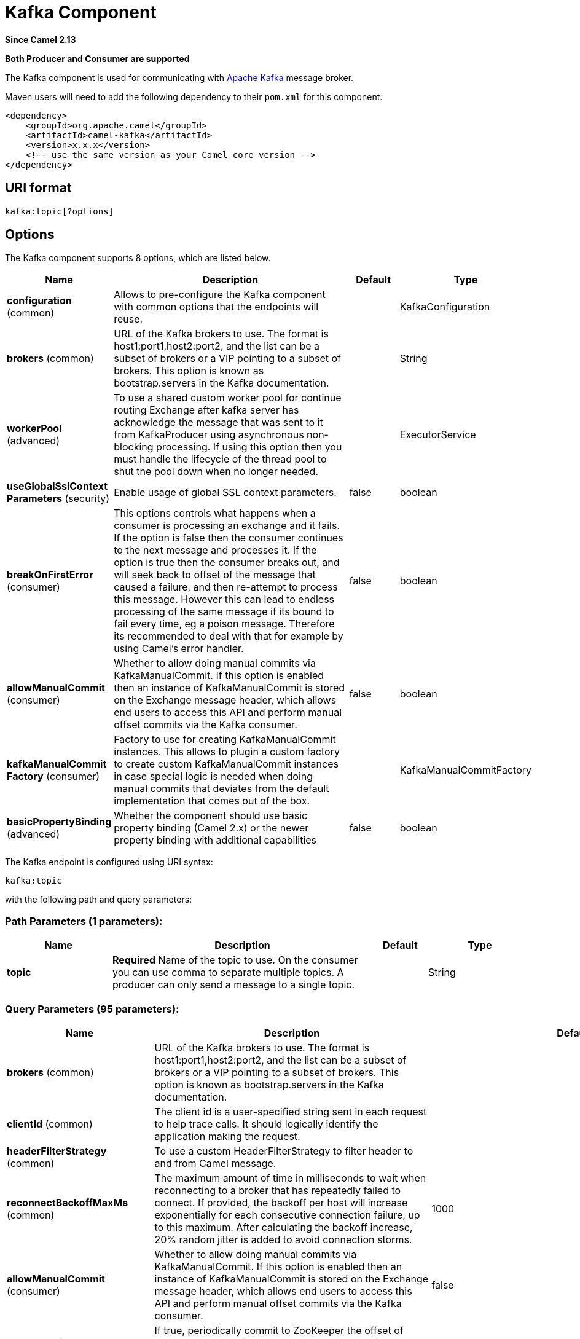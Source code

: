 [[kafka-component]]
= Kafka Component
:page-source: components/camel-kafka/src/main/docs/kafka-component.adoc

*Since Camel 2.13*

// HEADER START
*Both Producer and Consumer are supported*
// HEADER END

The Kafka component is used for communicating with
http://kafka.apache.org/[Apache Kafka] message broker.

Maven users will need to add the following dependency to their `pom.xml`
for this component.

[source,xml]
------------------------------------------------------------
<dependency>
    <groupId>org.apache.camel</groupId>
    <artifactId>camel-kafka</artifactId>
    <version>x.x.x</version>
    <!-- use the same version as your Camel core version -->
</dependency>
------------------------------------------------------------


== URI format

[source,java]
---------------------------
kafka:topic[?options]

---------------------------


== Options


// component options: START
The Kafka component supports 8 options, which are listed below.



[width="100%",cols="2,5,^1,2",options="header"]
|===
| Name | Description | Default | Type
| *configuration* (common) | Allows to pre-configure the Kafka component with common options that the endpoints will reuse. |  | KafkaConfiguration
| *brokers* (common) | URL of the Kafka brokers to use. The format is host1:port1,host2:port2, and the list can be a subset of brokers or a VIP pointing to a subset of brokers. This option is known as bootstrap.servers in the Kafka documentation. |  | String
| *workerPool* (advanced) | To use a shared custom worker pool for continue routing Exchange after kafka server has acknowledge the message that was sent to it from KafkaProducer using asynchronous non-blocking processing. If using this option then you must handle the lifecycle of the thread pool to shut the pool down when no longer needed. |  | ExecutorService
| *useGlobalSslContext Parameters* (security) | Enable usage of global SSL context parameters. | false | boolean
| *breakOnFirstError* (consumer) | This options controls what happens when a consumer is processing an exchange and it fails. If the option is false then the consumer continues to the next message and processes it. If the option is true then the consumer breaks out, and will seek back to offset of the message that caused a failure, and then re-attempt to process this message. However this can lead to endless processing of the same message if its bound to fail every time, eg a poison message. Therefore its recommended to deal with that for example by using Camel's error handler. | false | boolean
| *allowManualCommit* (consumer) | Whether to allow doing manual commits via KafkaManualCommit. If this option is enabled then an instance of KafkaManualCommit is stored on the Exchange message header, which allows end users to access this API and perform manual offset commits via the Kafka consumer. | false | boolean
| *kafkaManualCommit Factory* (consumer) | Factory to use for creating KafkaManualCommit instances. This allows to plugin a custom factory to create custom KafkaManualCommit instances in case special logic is needed when doing manual commits that deviates from the default implementation that comes out of the box. |  | KafkaManualCommitFactory
| *basicPropertyBinding* (advanced) | Whether the component should use basic property binding (Camel 2.x) or the newer property binding with additional capabilities | false | boolean
|===
// component options: END



// endpoint options: START
The Kafka endpoint is configured using URI syntax:

----
kafka:topic
----

with the following path and query parameters:

=== Path Parameters (1 parameters):


[width="100%",cols="2,5,^1,2",options="header"]
|===
| Name | Description | Default | Type
| *topic* | *Required* Name of the topic to use. On the consumer you can use comma to separate multiple topics. A producer can only send a message to a single topic. |  | String
|===


=== Query Parameters (95 parameters):


[width="100%",cols="2,5,^1,2",options="header"]
|===
| Name | Description | Default | Type
| *brokers* (common) | URL of the Kafka brokers to use. The format is host1:port1,host2:port2, and the list can be a subset of brokers or a VIP pointing to a subset of brokers. This option is known as bootstrap.servers in the Kafka documentation. |  | String
| *clientId* (common) | The client id is a user-specified string sent in each request to help trace calls. It should logically identify the application making the request. |  | String
| *headerFilterStrategy* (common) | To use a custom HeaderFilterStrategy to filter header to and from Camel message. |  | HeaderFilterStrategy
| *reconnectBackoffMaxMs* (common) | The maximum amount of time in milliseconds to wait when reconnecting to a broker that has repeatedly failed to connect. If provided, the backoff per host will increase exponentially for each consecutive connection failure, up to this maximum. After calculating the backoff increase, 20% random jitter is added to avoid connection storms. | 1000 | Integer
| *allowManualCommit* (consumer) | Whether to allow doing manual commits via KafkaManualCommit. If this option is enabled then an instance of KafkaManualCommit is stored on the Exchange message header, which allows end users to access this API and perform manual offset commits via the Kafka consumer. | false | boolean
| *autoCommitEnable* (consumer) | If true, periodically commit to ZooKeeper the offset of messages already fetched by the consumer. This committed offset will be used when the process fails as the position from which the new consumer will begin. | true | Boolean
| *autoCommitIntervalMs* (consumer) | The frequency in ms that the consumer offsets are committed to zookeeper. | 5000 | Integer
| *autoCommitOnStop* (consumer) | Whether to perform an explicit auto commit when the consumer stops to ensure the broker has a commit from the last consumed message. This requires the option autoCommitEnable is turned on. The possible values are: sync, async, or none. And sync is the default value. | sync | String
| *autoOffsetReset* (consumer) | What to do when there is no initial offset in ZooKeeper or if an offset is out of range: earliest : automatically reset the offset to the earliest offset latest : automatically reset the offset to the latest offset fail: throw exception to the consumer | latest | String
| *breakOnFirstError* (consumer) | This options controls what happens when a consumer is processing an exchange and it fails. If the option is false then the consumer continues to the next message and processes it. If the option is true then the consumer breaks out, and will seek back to offset of the message that caused a failure, and then re-attempt to process this message. However this can lead to endless processing of the same message if its bound to fail every time, eg a poison message. Therefore its recommended to deal with that for example by using Camel's error handler. | false | boolean
| *bridgeErrorHandler* (consumer) | Allows for bridging the consumer to the Camel routing Error Handler, which mean any exceptions occurred while the consumer is trying to pickup incoming messages, or the likes, will now be processed as a message and handled by the routing Error Handler. By default the consumer will use the org.apache.camel.spi.ExceptionHandler to deal with exceptions, that will be logged at WARN or ERROR level and ignored. | false | boolean
| *checkCrcs* (consumer) | Automatically check the CRC32 of the records consumed. This ensures no on-the-wire or on-disk corruption to the messages occurred. This check adds some overhead, so it may be disabled in cases seeking extreme performance. | true | Boolean
| *consumerRequestTimeoutMs* (consumer) | The configuration controls the maximum amount of time the client will wait for the response of a request. If the response is not received before the timeout elapses the client will resend the request if necessary or fail the request if retries are exhausted. | 40000 | Integer
| *consumersCount* (consumer) | The number of consumers that connect to kafka server | 1 | int
| *consumerStreams* (consumer) | Number of concurrent consumers on the consumer | 10 | int
| *fetchMaxBytes* (consumer) | The maximum amount of data the server should return for a fetch request This is not an absolute maximum, if the first message in the first non-empty partition of the fetch is larger than this value, the message will still be returned to ensure that the consumer can make progress. The maximum message size accepted by the broker is defined via message.max.bytes (broker config) or max.message.bytes (topic config). Note that the consumer performs multiple fetches in parallel. | 52428800 | Integer
| *fetchMinBytes* (consumer) | The minimum amount of data the server should return for a fetch request. If insufficient data is available the request will wait for that much data to accumulate before answering the request. | 1 | Integer
| *fetchWaitMaxMs* (consumer) | The maximum amount of time the server will block before answering the fetch request if there isn't sufficient data to immediately satisfy fetch.min.bytes | 500 | Integer
| *groupId* (consumer) | A string that uniquely identifies the group of consumer processes to which this consumer belongs. By setting the same group id multiple processes indicate that they are all part of the same consumer group. This option is required for consumers. |  | String
| *heartbeatIntervalMs* (consumer) | The expected time between heartbeats to the consumer coordinator when using Kafka's group management facilities. Heartbeats are used to ensure that the consumer's session stays active and to facilitate rebalancing when new consumers join or leave the group. The value must be set lower than session.timeout.ms, but typically should be set no higher than 1/3 of that value. It can be adjusted even lower to control the expected time for normal rebalances. | 3000 | Integer
| *kafkaHeaderDeserializer* (consumer) | Sets custom KafkaHeaderDeserializer for deserialization kafka headers values to camel headers values. |  | KafkaHeaderDeserializer
| *keyDeserializer* (consumer) | Deserializer class for key that implements the Deserializer interface. | org.apache.kafka.common.serialization.StringDeserializer | String
| *maxPartitionFetchBytes* (consumer) | The maximum amount of data per-partition the server will return. The maximum total memory used for a request will be #partitions max.partition.fetch.bytes. This size must be at least as large as the maximum message size the server allows or else it is possible for the producer to send messages larger than the consumer can fetch. If that happens, the consumer can get stuck trying to fetch a large message on a certain partition. | 1048576 | Integer
| *maxPollIntervalMs* (consumer) | The maximum delay between invocations of poll() when using consumer group management. This places an upper bound on the amount of time that the consumer can be idle before fetching more records. If poll() is not called before expiration of this timeout, then the consumer is considered failed and the group will rebalance in order to reassign the partitions to another member. |  | Long
| *maxPollRecords* (consumer) | The maximum number of records returned in a single call to poll() | 500 | Integer
| *offsetRepository* (consumer) | The offset repository to use in order to locally store the offset of each partition of the topic. Defining one will disable the autocommit. |  | StateRepository
| *partitionAssignor* (consumer) | The class name of the partition assignment strategy that the client will use to distribute partition ownership amongst consumer instances when group management is used | org.apache.kafka.clients.consumer.RangeAssignor | String
| *pollTimeoutMs* (consumer) | The timeout used when polling the KafkaConsumer. | 5000 | Long
| *seekTo* (consumer) | Set if KafkaConsumer will read from beginning or end on startup: beginning : read from beginning end : read from end This is replacing the earlier property seekToBeginning |  | String
| *sessionTimeoutMs* (consumer) | The timeout used to detect failures when using Kafka's group management facilities. | 10000 | Integer
| *specificAvroReader* (consumer) | This enables the use of a specific Avro reader for use with the Confluent Platform schema registry and the io.confluent.kafka.serializers.KafkaAvroDeserializer. This option is only available in the Confluent Platform (not standard Apache Kafka) | false | boolean
| *topicIsPattern* (consumer) | Whether the topic is a pattern (regular expression). This can be used to subscribe to dynamic number of topics matching the pattern. | false | boolean
| *valueDeserializer* (consumer) | Deserializer class for value that implements the Deserializer interface. | org.apache.kafka.common.serialization.StringDeserializer | String
| *exceptionHandler* (consumer) | To let the consumer use a custom ExceptionHandler. Notice if the option bridgeErrorHandler is enabled then this option is not in use. By default the consumer will deal with exceptions, that will be logged at WARN or ERROR level and ignored. |  | ExceptionHandler
| *exchangePattern* (consumer) | Sets the exchange pattern when the consumer creates an exchange. |  | ExchangePattern
| *bufferMemorySize* (producer) | The total bytes of memory the producer can use to buffer records waiting to be sent to the server. If records are sent faster than they can be delivered to the server the producer will either block or throw an exception based on the preference specified by block.on.buffer.full.This setting should correspond roughly to the total memory the producer will use, but is not a hard bound since not all memory the producer uses is used for buffering. Some additional memory will be used for compression (if compression is enabled) as well as for maintaining in-flight requests. | 33554432 | Integer
| *compressionCodec* (producer) | This parameter allows you to specify the compression codec for all data generated by this producer. Valid values are none, gzip and snappy. | none | String
| *connectionMaxIdleMs* (producer) | Close idle connections after the number of milliseconds specified by this config. | 540000 | Integer
| *enableIdempotence* (producer) | If set to 'true' the producer will ensure that exactly one copy of each message is written in the stream. If 'false', producer retries may write duplicates of the retried message in the stream. If set to true this option will require max.in.flight.requests.per.connection to be set to 1 and retries cannot be zero and additionally acks must be set to 'all'. | false | boolean
| *kafkaHeaderSerializer* (producer) | Sets custom KafkaHeaderDeserializer for serialization camel headers values to kafka headers values. |  | KafkaHeaderSerializer
| *key* (producer) | The record key (or null if no key is specified). If this option has been configured then it take precedence over header KafkaConstants#KEY |  | String
| *keySerializerClass* (producer) | The serializer class for keys (defaults to the same as for messages if nothing is given). | org.apache.kafka.common.serialization.StringSerializer | String
| *lazyStartProducer* (producer) | Whether the producer should be started lazy (on the first message). By starting lazy you can use this to allow CamelContext and routes to startup in situations where a producer may otherwise fail during starting and cause the route to fail being started. By deferring this startup to be lazy then the startup failure can be handled during routing messages via Camel's routing error handlers. Beware that when the first message is processed then creating and starting the producer may take a little time and prolong the total processing time of the processing. | false | boolean
| *lingerMs* (producer) | The producer groups together any records that arrive in between request transmissions into a single batched request. Normally this occurs only under load when records arrive faster than they can be sent out. However in some circumstances the client may want to reduce the number of requests even under moderate load. This setting accomplishes this by adding a small amount of artificial delaythat is, rather than immediately sending out a record the producer will wait for up to the given delay to allow other records to be sent so that the sends can be batched together. This can be thought of as analogous to Nagle's algorithm in TCP. This setting gives the upper bound on the delay for batching: once we get batch.size worth of records for a partition it will be sent immediately regardless of this setting, however if we have fewer than this many bytes accumulated for this partition we will 'linger' for the specified time waiting for more records to show up. This setting defaults to 0 (i.e. no delay). Setting linger.ms=5, for example, would have the effect of reducing the number of requests sent but would add up to 5ms of latency to records sent in the absense of load. | 0 | Integer
| *maxBlockMs* (producer) | The configuration controls how long sending to kafka will block. These methods can be blocked for multiple reasons. For e.g: buffer full, metadata unavailable.This configuration imposes maximum limit on the total time spent in fetching metadata, serialization of key and value, partitioning and allocation of buffer memory when doing a send(). In case of partitionsFor(), this configuration imposes a maximum time threshold on waiting for metadata | 60000 | Integer
| *maxInFlightRequest* (producer) | The maximum number of unacknowledged requests the client will send on a single connection before blocking. Note that if this setting is set to be greater than 1 and there are failed sends, there is a risk of message re-ordering due to retries (i.e., if retries are enabled). | 5 | Integer
| *maxRequestSize* (producer) | The maximum size of a request. This is also effectively a cap on the maximum record size. Note that the server has its own cap on record size which may be different from this. This setting will limit the number of record batches the producer will send in a single request to avoid sending huge requests. | 1048576 | Integer
| *metadataMaxAgeMs* (producer) | The period of time in milliseconds after which we force a refresh of metadata even if we haven't seen any partition leadership changes to proactively discover any new brokers or partitions. | 300000 | Integer
| *metricReporters* (producer) | A list of classes to use as metrics reporters. Implementing the MetricReporter interface allows plugging in classes that will be notified of new metric creation. The JmxReporter is always included to register JMX statistics. |  | String
| *metricsSampleWindowMs* (producer) | The number of samples maintained to compute metrics. | 30000 | Integer
| *noOfMetricsSample* (producer) | The number of samples maintained to compute metrics. | 2 | Integer
| *partitioner* (producer) | The partitioner class for partitioning messages amongst sub-topics. The default partitioner is based on the hash of the key. | org.apache.kafka.clients.producer.internals.DefaultPartitioner | String
| *partitionKey* (producer) | The partition to which the record will be sent (or null if no partition was specified). If this option has been configured then it take precedence over header KafkaConstants#PARTITION_KEY |  | Integer
| *producerBatchSize* (producer) | The producer will attempt to batch records together into fewer requests whenever multiple records are being sent to the same partition. This helps performance on both the client and the server. This configuration controls the default batch size in bytes. No attempt will be made to batch records larger than this size.Requests sent to brokers will contain multiple batches, one for each partition with data available to be sent.A small batch size will make batching less common and may reduce throughput (a batch size of zero will disable batching entirely). A very large batch size may use memory a bit more wastefully as we will always allocate a buffer of the specified batch size in anticipation of additional records. | 16384 | Integer
| *queueBufferingMaxMessages* (producer) | The maximum number of unsent messages that can be queued up the producer when using async mode before either the producer must be blocked or data must be dropped. | 10000 | Integer
| *receiveBufferBytes* (producer) | The size of the TCP receive buffer (SO_RCVBUF) to use when reading data. | 65536 | Integer
| *reconnectBackoffMs* (producer) | The amount of time to wait before attempting to reconnect to a given host. This avoids repeatedly connecting to a host in a tight loop. This backoff applies to all requests sent by the consumer to the broker. | 50 | Integer
| *recordMetadata* (producer) | Whether the producer should store the RecordMetadata results from sending to Kafka. The results are stored in a List containing the RecordMetadata metadata's. The list is stored on a header with the key KafkaConstants#KAFKA_RECORDMETA | true | boolean
| *requestRequiredAcks* (producer) | The number of acknowledgments the producer requires the leader to have received before considering a request complete. This controls the durability of records that are sent. The following settings are common: acks=0 If set to zero then the producer will not wait for any acknowledgment from the server at all. The record will be immediately added to the socket buffer and considered sent. No guarantee can be made that the server has received the record in this case, and the retries configuration will not take effect (as the client won't generally know of any failures). The offset given back for each record will always be set to -1. acks=1 This will mean the leader will write the record to its local log but will respond without awaiting full acknowledgement from all followers. In this case should the leader fail immediately after acknowledging the record but before the followers have replicated it then the record will be lost. acks=all This means the leader will wait for the full set of in-sync replicas to acknowledge the record. This guarantees that the record will not be lost as long as at least one in-sync replica remains alive. This is the strongest available guarantee. | 1 | String
| *requestTimeoutMs* (producer) | The amount of time the broker will wait trying to meet the request.required.acks requirement before sending back an error to the client. | 305000 | Integer
| *retries* (producer) | Setting a value greater than zero will cause the client to resend any record whose send fails with a potentially transient error. Note that this retry is no different than if the client resent the record upon receiving the error. Allowing retries will potentially change the ordering of records because if two records are sent to a single partition, and the first fails and is retried but the second succeeds, then the second record may appear first. | 0 | Integer
| *retryBackoffMs* (producer) | Before each retry, the producer refreshes the metadata of relevant topics to see if a new leader has been elected. Since leader election takes a bit of time, this property specifies the amount of time that the producer waits before refreshing the metadata. | 100 | Integer
| *sendBufferBytes* (producer) | Socket write buffer size | 131072 | Integer
| *serializerClass* (producer) | The serializer class for messages. | org.apache.kafka.common.serialization.StringSerializer | String
| *workerPool* (producer) | To use a custom worker pool for continue routing Exchange after kafka server has acknowledge the message that was sent to it from KafkaProducer using asynchronous non-blocking processing. |  | ExecutorService
| *workerPoolCoreSize* (producer) | Number of core threads for the worker pool for continue routing Exchange after kafka server has acknowledge the message that was sent to it from KafkaProducer using asynchronous non-blocking processing. | 10 | Integer
| *workerPoolMaxSize* (producer) | Maximum number of threads for the worker pool for continue routing Exchange after kafka server has acknowledge the message that was sent to it from KafkaProducer using asynchronous non-blocking processing. | 20 | Integer
| *basicPropertyBinding* (advanced) | Whether the endpoint should use basic property binding (Camel 2.x) or the newer property binding with additional capabilities | false | boolean
| *synchronous* (advanced) | Sets whether synchronous processing should be strictly used, or Camel is allowed to use asynchronous processing (if supported). | false | boolean
| *interceptorClasses* (monitoring) | Sets interceptors for producer or consumers. Producer interceptors have to be classes implementing org.apache.kafka.clients.producer.ProducerInterceptor Consumer interceptors have to be classes implementing org.apache.kafka.clients.consumer.ConsumerInterceptor Note that if you use Producer interceptor on a consumer it will throw a class cast exception in runtime |  | String
| *kerberosBeforeReloginMin Time* (security) | Login thread sleep time between refresh attempts. | 60000 | Integer
| *kerberosInitCmd* (security) | Kerberos kinit command path. Default is /usr/bin/kinit | /usr/bin/kinit | String
| *kerberosPrincipalToLocal Rules* (security) | A list of rules for mapping from principal names to short names (typically operating system usernames). The rules are evaluated in order and the first rule that matches a principal name is used to map it to a short name. Any later rules in the list are ignored. By default, principal names of the form \{username\}/\{hostname\}\{REALM\} are mapped to \{username\}. For more details on the format please see the security authorization and acls documentation.. Multiple values can be separated by comma | DEFAULT | String
| *kerberosRenewJitter* (security) | Percentage of random jitter added to the renewal time. | 0.05 | Double
| *kerberosRenewWindowFactor* (security) | Login thread will sleep until the specified window factor of time from last refresh to ticket's expiry has been reached, at which time it will try to renew the ticket. | 0.8 | Double
| *saslJaasConfig* (security) | Expose the kafka sasl.jaas.config parameter Example: org.apache.kafka.common.security.plain.PlainLoginModule required username=USERNAME password=PASSWORD; |  | String
| *saslKerberosServiceName* (security) | The Kerberos principal name that Kafka runs as. This can be defined either in Kafka's JAAS config or in Kafka's config. |  | String
| *saslMechanism* (security) | The Simple Authentication and Security Layer (SASL) Mechanism used. For the valid values see a href= \http://www.iana.org/assignments/sasl-mechanisms/sasl-mechanisms.xhtml\http://www.iana.org/assignments/sasl-mechanisms/sasl-mechanisms.xhtml | GSSAPI | String
| *securityProtocol* (security) | Protocol used to communicate with brokers. SASL_PLAINTEXT, PLAINTEXT and SSL are supported | PLAINTEXT | String
| *sslCipherSuites* (security) | A list of cipher suites. This is a named combination of authentication, encryption, MAC and key exchange algorithm used to negotiate the security settings for a network connection using TLS or SSL network protocol.By default all the available cipher suites are supported. |  | String
| *sslContextParameters* (security) | SSL configuration using a Camel SSLContextParameters object. If configured it's applied before the other SSL endpoint parameters. |  | SSLContextParameters
| *sslEnabledProtocols* (security) | The list of protocols enabled for SSL connections. TLSv1.2, TLSv1.1 and TLSv1 are enabled by default. | TLSv1.2,TLSv1.1,TLSv1 | String
| *sslEndpointAlgorithm* (security) | The endpoint identification algorithm to validate server hostname using server certificate. |  | String
| *sslKeymanagerAlgorithm* (security) | The algorithm used by key manager factory for SSL connections. Default value is the key manager factory algorithm configured for the Java Virtual Machine. | SunX509 | String
| *sslKeyPassword* (security) | The password of the private key in the key store file. This is optional for client. |  | String
| *sslKeystoreLocation* (security) | The location of the key store file. This is optional for client and can be used for two-way authentication for client. |  | String
| *sslKeystorePassword* (security) | The store password for the key store file.This is optional for client and only needed if ssl.keystore.location is configured. |  | String
| *sslKeystoreType* (security) | The file format of the key store file. This is optional for client. Default value is JKS | JKS | String
| *sslProtocol* (security) | The SSL protocol used to generate the SSLContext. Default setting is TLS, which is fine for most cases. Allowed values in recent JVMs are TLS, TLSv1.1 and TLSv1.2. SSL, SSLv2 and SSLv3 may be supported in older JVMs, but their usage is discouraged due to known security vulnerabilities. | TLS | String
| *sslProvider* (security) | The name of the security provider used for SSL connections. Default value is the default security provider of the JVM. |  | String
| *sslTrustmanagerAlgorithm* (security) | The algorithm used by trust manager factory for SSL connections. Default value is the trust manager factory algorithm configured for the Java Virtual Machine. | PKIX | String
| *sslTruststoreLocation* (security) | The location of the trust store file. |  | String
| *sslTruststoreType* (security) | The file format of the trust store file. Default value is JKS. | JKS | String
| *schemaRegistryURL* (confluent) | URL of the Confluent Platform schema registry servers to use. The format is host1:port1,host2:port2. This is known as schema.registry.url in the Confluent Platform documentation. This option is only available in the Confluent Platform (not standard Apache Kafka) |  | String
| *sslTruststorePassword* (security) | The password for the trust store file. |  | String
|===
// endpoint options: END
// spring-boot-auto-configure options: START
== Spring Boot Auto-Configuration

When using Spring Boot make sure to use the following Maven dependency to have support for auto configuration:

[source,xml]
----
<dependency>
  <groupId>org.apache.camel</groupId>
  <artifactId>camel-kafka-starter</artifactId>
  <version>x.x.x</version>
  <!-- use the same version as your Camel core version -->
</dependency>
----


The component supports 98 options, which are listed below.



[width="100%",cols="2,5,^1,2",options="header"]
|===
| Name | Description | Default | Type
| *camel.component.kafka.allow-manual-commit* | Whether to allow doing manual commits via KafkaManualCommit. If this option is enabled then an instance of KafkaManualCommit is stored on the Exchange message header, which allows end users to access this API and perform manual offset commits via the Kafka consumer. | false | Boolean
| *camel.component.kafka.basic-property-binding* | Whether the component should use basic property binding (Camel 2.x) or the newer property binding with additional capabilities | false | Boolean
| *camel.component.kafka.break-on-first-error* | This options controls what happens when a consumer is processing an exchange and it fails. If the option is false then the consumer continues to the next message and processes it. If the option is true then the consumer breaks out, and will seek back to offset of the message that caused a failure, and then re-attempt to process this message. However this can lead to endless processing of the same message if its bound to fail every time, eg a poison message. Therefore its recommended to deal with that for example by using Camel's error handler. | false | Boolean
| *camel.component.kafka.brokers* | URL of the Kafka brokers to use. The format is host1:port1,host2:port2, and the list can be a subset of brokers or a VIP pointing to a subset of brokers. This option is known as bootstrap.servers in the Kafka documentation. |  | String
| *camel.component.kafka.configuration.allow-manual-commit* | Whether to allow doing manual commits via {@link KafkaManualCommit}. <p/> If this option is enabled then an instance of {@link KafkaManualCommit} is stored on the {@link Exchange} message header, which allows end users to access this API and perform manual offset commits via the Kafka consumer. | false | Boolean
| *camel.component.kafka.configuration.auto-commit-enable* | If true, periodically commit to ZooKeeper the offset of messages already fetched by the consumer. This committed offset will be used when the process fails as the position from which the new consumer will begin. | true | Boolean
| *camel.component.kafka.configuration.auto-commit-interval-ms* | The frequency in ms that the consumer offsets are committed to zookeeper. | 5000 | Integer
| *camel.component.kafka.configuration.auto-commit-on-stop* | Whether to perform an explicit auto commit when the consumer stops to ensure the broker has a commit from the last consumed message. This requires the option autoCommitEnable is turned on. The possible values are: sync, async, or none. And sync is the default value. | sync | String
| *camel.component.kafka.configuration.auto-offset-reset* | What to do when there is no initial offset in ZooKeeper or if an offset is out of range: earliest : automatically reset the offset to the earliest offset latest : automatically reset the offset to the latest offset fail: throw exception to the consumer | latest | String
| *camel.component.kafka.configuration.break-on-first-error* | This options controls what happens when a consumer is processing an exchange and it fails. If the option is <tt>false</tt> then the consumer continues to the next message and processes it. If the option is <tt>true</tt> then the consumer breaks out, and will seek back to offset of the message that caused a failure, and then re-attempt to process this message. However this can lead to endless processing of the same message if its bound to fail every time, eg a poison message. Therefore its recommended to deal with that for example by using Camel's error handler. | false | Boolean
| *camel.component.kafka.configuration.brokers* | URL of the Kafka brokers to use. The format is host1:port1,host2:port2, and the list can be a subset of brokers or a VIP pointing to a subset of brokers. <p/> This option is known as <tt>bootstrap.servers</tt> in the Kafka documentation. |  | String
| *camel.component.kafka.configuration.buffer-memory-size* | The total bytes of memory the producer can use to buffer records waiting to be sent to the server. If records are sent faster than they can be delivered to the server the producer will either block or throw an exception based on the preference specified by block.on.buffer.full.This setting should correspond roughly to the total memory the producer will use, but is not a hard bound since not all memory the producer uses is used for buffering. Some additional memory will be used for compression (if compression is enabled) as well as for maintaining in-flight requests. | 33554432 | Integer
| *camel.component.kafka.configuration.check-crcs* | Automatically check the CRC32 of the records consumed. This ensures no on-the-wire or on-disk corruption to the messages occurred. This check adds some overhead, so it may be disabled in cases seeking extreme performance. | true | Boolean
| *camel.component.kafka.configuration.client-id* | The client id is a user-specified string sent in each request to help trace calls. It should logically identify the application making the request. |  | String
| *camel.component.kafka.configuration.compression-codec* | This parameter allows you to specify the compression codec for all data generated by this producer. Valid values are "none", "gzip" and "snappy". | none | String
| *camel.component.kafka.configuration.connection-max-idle-ms* | Close idle connections after the number of milliseconds specified by this config. | 540000 | Integer
| *camel.component.kafka.configuration.consumer-request-timeout-ms* | The configuration controls the maximum amount of time the client will wait for the response of a request. If the response is not received before the timeout elapses the client will resend the request if necessary or fail the request if retries are exhausted. | 40000 | Integer
| *camel.component.kafka.configuration.consumer-streams* | Number of concurrent consumers on the consumer | 10 | Integer
| *camel.component.kafka.configuration.consumers-count* | The number of consumers that connect to kafka server | 1 | Integer
| *camel.component.kafka.configuration.enable-idempotence* | If set to 'true' the producer will ensure that exactly one copy of each message is written in the stream. If 'false', producer retries may write duplicates of the retried message in the stream. If set to true this option will require max.in.flight.requests.per.connection to be set to 1 and retries cannot be zero and additionally acks must be set to 'all'. | false | Boolean
| *camel.component.kafka.configuration.fetch-max-bytes* | The maximum amount of data the server should return for a fetch request This is not an absolute maximum, if the first message in the first non-empty partition of the fetch is larger than this value, the message will still be returned to ensure that the consumer can make progress. The maximum message size accepted by the broker is defined via message.max.bytes (broker config) or max.message.bytes (topic config). Note that the consumer performs multiple fetches in parallel. | 52428800 | Integer
| *camel.component.kafka.configuration.fetch-min-bytes* | The minimum amount of data the server should return for a fetch request. If insufficient data is available the request will wait for that much data to accumulate before answering the request. | 1 | Integer
| *camel.component.kafka.configuration.fetch-wait-max-ms* | The maximum amount of time the server will block before answering the fetch request if there isn't sufficient data to immediately satisfy fetch.min.bytes | 500 | Integer
| *camel.component.kafka.configuration.group-id* | A string that uniquely identifies the group of consumer processes to which this consumer belongs. By setting the same group id multiple processes indicate that they are all part of the same consumer group. This option is required for consumers. |  | String
| *camel.component.kafka.configuration.header-filter-strategy* | To use a custom HeaderFilterStrategy to filter header to and from Camel message. |  | HeaderFilterStrategy
| *camel.component.kafka.configuration.heartbeat-interval-ms* | The expected time between heartbeats to the consumer coordinator when using Kafka's group management facilities. Heartbeats are used to ensure that the consumer's session stays active and to facilitate rebalancing when new consumers join or leave the group. The value must be set lower than session.timeout.ms, but typically should be set no higher than 1/3 of that value. It can be adjusted even lower to control the expected time for normal rebalances. | 3000 | Integer
| *camel.component.kafka.configuration.interceptor-classes* | Sets interceptors for producer or consumers. Producer interceptors have to be classes implementing {@link org.apache.kafka.clients.producer.ProducerInterceptor} Consumer interceptors have to be classes implementing {@link org.apache.kafka.clients.consumer.ConsumerInterceptor} Note that if you use Producer interceptor on a consumer it will throw a class cast exception in runtime |  | String
| *camel.component.kafka.configuration.kafka-header-deserializer* | Sets custom KafkaHeaderDeserializer for deserialization kafka headers values to camel headers values. |  | KafkaHeaderDeserializer
| *camel.component.kafka.configuration.kafka-header-serializer* | Sets custom KafkaHeaderDeserializer for serialization camel headers values to kafka headers values. |  | KafkaHeaderSerializer
| *camel.component.kafka.configuration.kerberos-before-relogin-min-time* | Login thread sleep time between refresh attempts. | 60000 | Integer
| *camel.component.kafka.configuration.kerberos-init-cmd* | Kerberos kinit command path. Default is /usr/bin/kinit | /usr/bin/kinit | String
| *camel.component.kafka.configuration.kerberos-principal-to-local-rules* | A list of rules for mapping from principal names to short names (typically operating system usernames). The rules are evaluated in order and the first rule that matches a principal name is used to map it to a short name. Any later rules in the list are ignored. By default, principal names of the form \{username\}/\{hostname\}@\{REALM\} are mapped to \{username\}. For more details on the format please see the security authorization and acls documentation.. <p/> Multiple values can be separated by comma | DEFAULT | String
| *camel.component.kafka.configuration.kerberos-renew-jitter* | Percentage of random jitter added to the renewal time. | 0.05 | Double
| *camel.component.kafka.configuration.kerberos-renew-window-factor* | Login thread will sleep until the specified window factor of time from last refresh to ticket's expiry has been reached, at which time it will try to renew the ticket. | 0.8 | Double
| *camel.component.kafka.configuration.key* | The record key (or null if no key is specified). If this option has been configured then it take precedence over header {@link KafkaConstants#KEY} |  | String
| *camel.component.kafka.configuration.key-deserializer* | Deserializer class for key that implements the Deserializer interface. | org.apache.kafka.common.serialization.StringDeserializer | String
| *camel.component.kafka.configuration.key-serializer-class* | The serializer class for keys (defaults to the same as for messages if nothing is given). | org.apache.kafka.common.serialization.StringSerializer | String
| *camel.component.kafka.configuration.linger-ms* | The producer groups together any records that arrive in between request transmissions into a single batched request. Normally this occurs only under load when records arrive faster than they can be sent out. However in some circumstances the client may want to reduce the number of requests even under moderate load. This setting accomplishes this by adding a small amount of artificial delay—that is, rather than immediately sending out a record the producer will wait for up to the given delay to allow other records to be sent so that the sends can be batched together. This can be thought of as analogous to Nagle's algorithm in TCP. This setting gives the upper bound on the delay for batching: once we get batch.size worth of records for a partition it will be sent immediately regardless of this setting, however if we have fewer than this many bytes accumulated for this partition we will 'linger' for the specified time waiting for more records to show up. This setting defaults to 0 (i.e. no delay). Setting linger.ms=5, for example, would have the effect of reducing the number of requests sent but would add up to 5ms of latency to records sent in the absense of load. | 0 | Integer
| *camel.component.kafka.configuration.max-block-ms* | The configuration controls how long sending to kafka will block. These methods can be blocked for multiple reasons. For e.g: buffer full, metadata unavailable.This configuration imposes maximum limit on the total time spent in fetching metadata, serialization of key and value, partitioning and allocation of buffer memory when doing a send(). In case of partitionsFor(), this configuration imposes a maximum time threshold on waiting for metadata | 60000 | Integer
| *camel.component.kafka.configuration.max-in-flight-request* | The maximum number of unacknowledged requests the client will send on a single connection before blocking. Note that if this setting is set to be greater than 1 and there are failed sends, there is a risk of message re-ordering due to retries (i.e., if retries are enabled). | 5 | Integer
| *camel.component.kafka.configuration.max-partition-fetch-bytes* | The maximum amount of data per-partition the server will return. The maximum total memory used for a request will be #partitions * max.partition.fetch.bytes. This size must be at least as large as the maximum message size the server allows or else it is possible for the producer to send messages larger than the consumer can fetch. If that happens, the consumer can get stuck trying to fetch a large message on a certain partition. | 1048576 | Integer
| *camel.component.kafka.configuration.max-poll-interval-ms* | The maximum delay between invocations of poll() when using consumer group management. This places an upper bound on the amount of time that the consumer can be idle before fetching more records. If poll() is not called before expiration of this timeout, then the consumer is considered failed and the group will rebalance in order to reassign the partitions to another member. |  | Long
| *camel.component.kafka.configuration.max-poll-records* | The maximum number of records returned in a single call to poll() | 500 | Integer
| *camel.component.kafka.configuration.max-request-size* | The maximum size of a request. This is also effectively a cap on the maximum record size. Note that the server has its own cap on record size which may be different from this. This setting will limit the number of record batches the producer will send in a single request to avoid sending huge requests. | 1048576 | Integer
| *camel.component.kafka.configuration.metadata-max-age-ms* | The period of time in milliseconds after which we force a refresh of metadata even if we haven't seen any partition leadership changes to proactively discover any new brokers or partitions. | 300000 | Integer
| *camel.component.kafka.configuration.metric-reporters* | A list of classes to use as metrics reporters. Implementing the MetricReporter interface allows plugging in classes that will be notified of new metric creation. The JmxReporter is always included to register JMX statistics. |  | String
| *camel.component.kafka.configuration.metrics-sample-window-ms* | The number of samples maintained to compute metrics. | 30000 | Integer
| *camel.component.kafka.configuration.no-of-metrics-sample* | The number of samples maintained to compute metrics. | 2 | Integer
| *camel.component.kafka.configuration.offset-repository* | The offset repository to use in order to locally store the offset of each partition of the topic. Defining one will disable the autocommit. |  | StateRepository
| *camel.component.kafka.configuration.partition-assignor* | The class name of the partition assignment strategy that the client will use to distribute partition ownership amongst consumer instances when group management is used | org.apache.kafka.clients.consumer.RangeAssignor | String
| *camel.component.kafka.configuration.partition-key* | The partition to which the record will be sent (or null if no partition was specified). If this option has been configured then it take precedence over header {@link KafkaConstants#PARTITION_KEY} |  | Integer
| *camel.component.kafka.configuration.partitioner* | The partitioner class for partitioning messages amongst sub-topics. The default partitioner is based on the hash of the key. | org.apache.kafka.clients.producer.internals.DefaultPartitioner | String
| *camel.component.kafka.configuration.poll-timeout-ms* | The timeout used when polling the KafkaConsumer. | 5000 | Long
| *camel.component.kafka.configuration.producer-batch-size* | The producer will attempt to batch records together into fewer requests whenever multiple records are being sent to the same partition. This helps performance on both the client and the server. This configuration controls the default batch size in bytes. No attempt will be made to batch records larger than this size.Requests sent to brokers will contain multiple batches, one for each partition with data available to be sent.A small batch size will make batching less common and may reduce throughput (a batch size of zero will disable batching entirely). A very large batch size may use memory a bit more wastefully as we will always allocate a buffer of the specified batch size in anticipation of additional records. | 16384 | Integer
| *camel.component.kafka.configuration.queue-buffering-max-messages* | The maximum number of unsent messages that can be queued up the producer when using async mode before either the producer must be blocked or data must be dropped. | 10000 | Integer
| *camel.component.kafka.configuration.receive-buffer-bytes* | The size of the TCP receive buffer (SO_RCVBUF) to use when reading data. | 65536 | Integer
| *camel.component.kafka.configuration.reconnect-backoff-max-ms* | The maximum amount of time in milliseconds to wait when reconnecting to a broker that has repeatedly failed to connect. If provided, the backoff per host will increase exponentially for each consecutive connection failure, up to this maximum. After calculating the backoff increase, 20% random jitter is added to avoid connection storms. | 1000 | Integer
| *camel.component.kafka.configuration.reconnect-backoff-ms* | The amount of time to wait before attempting to reconnect to a given host. This avoids repeatedly connecting to a host in a tight loop. This backoff applies to all requests sent by the consumer to the broker. | 50 | Integer
| *camel.component.kafka.configuration.record-metadata* | Whether the producer should store the {@link RecordMetadata} results from sending to Kafka. The results are stored in a {@link List} containing the {@link RecordMetadata} metadata's. The list is stored on a header with the key {@link KafkaConstants#KAFKA_RECORDMETA} | true | Boolean
| *camel.component.kafka.configuration.request-required-acks* | The number of acknowledgments the producer requires the leader to have received before considering a request complete. This controls the durability of records that are sent. The following settings are common: acks=0 If set to zero then the producer will not wait for any acknowledgment from the server at all. The record will be immediately added to the socket buffer and considered sent. No guarantee can be made that the server has received the record in this case, and the retries configuration will not take effect (as the client won't generally know of any failures). The offset given back for each record will always be set to -1. acks=1 This will mean the leader will write the record to its local log but will respond without awaiting full acknowledgement from all followers. In this case should the leader fail immediately after acknowledging the record but before the followers have replicated it then the record will be lost. acks=all This means the leader will wait for the full set of in-sync replicas to acknowledge the record. This guarantees that the record will not be lost as long as at least one in-sync replica remains alive. This is the strongest available guarantee. | 1 | String
| *camel.component.kafka.configuration.request-timeout-ms* | The amount of time the broker will wait trying to meet the request.required.acks requirement before sending back an error to the client. | 305000 | Integer
| *camel.component.kafka.configuration.retries* | Setting a value greater than zero will cause the client to resend any record whose send fails with a potentially transient error. Note that this retry is no different than if the client resent the record upon receiving the error. Allowing retries will potentially change the ordering of records because if two records are sent to a single partition, and the first fails and is retried but the second succeeds, then the second record may appear first. | 0 | Integer
| *camel.component.kafka.configuration.retry-backoff-ms* | Before each retry, the producer refreshes the metadata of relevant topics to see if a new leader has been elected. Since leader election takes a bit of time, this property specifies the amount of time that the producer waits before refreshing the metadata. | 100 | Integer
| *camel.component.kafka.configuration.sasl-jaas-config* | Expose the kafka sasl.jaas.config parameter Example: org.apache.kafka.common.security.plain.PlainLoginModule required username="USERNAME" password="PASSWORD"; |  | String
| *camel.component.kafka.configuration.sasl-kerberos-service-name* | The Kerberos principal name that Kafka runs as. This can be defined either in Kafka's JAAS config or in Kafka's config. |  | String
| *camel.component.kafka.configuration.sasl-mechanism* | The Simple Authentication and Security Layer (SASL) Mechanism used. For the valid values see <a href= "\http://www.iana.org/assignments/sasl-mechanisms/sasl-mechanisms.xhtml">\http://www.iana.org/assignments/sasl-mechanisms/sasl-mechanisms.xhtml</a> | GSSAPI | String
| *camel.component.kafka.configuration.schema-registry-u-r-l* | URL of the Confluent Platform schema registry servers to use. The format is host1:port1,host2:port2. This is known as schema.registry.url in the Confluent Platform documentation. This option is only available in the Confluent Platform (not standard Apache Kafka) |  | String
| *camel.component.kafka.configuration.security-protocol* | Protocol used to communicate with brokers. SASL_PLAINTEXT, PLAINTEXT and SSL are supported | PLAINTEXT | String
| *camel.component.kafka.configuration.seek-to* | Set if KafkaConsumer will read from beginning or end on startup: beginning : read from beginning end : read from end This is replacing the earlier property seekToBeginning |  | String
| *camel.component.kafka.configuration.send-buffer-bytes* | Socket write buffer size | 131072 | Integer
| *camel.component.kafka.configuration.serializer-class* | The serializer class for messages. | org.apache.kafka.common.serialization.StringSerializer | String
| *camel.component.kafka.configuration.session-timeout-ms* | The timeout used to detect failures when using Kafka's group management facilities. | 10000 | Integer
| *camel.component.kafka.configuration.specific-avro-reader* | This enables the use of a specific Avro reader for use with the Confluent Platform schema registry and the io.confluent.kafka.serializers.KafkaAvroDeserializer. This option is only available in the Confluent Platform (not standard Apache Kafka) | false | Boolean
| *camel.component.kafka.configuration.ssl-cipher-suites* | A list of cipher suites. This is a named combination of authentication, encryption, MAC and key exchange algorithm used to negotiate the security settings for a network connection using TLS or SSL network protocol.By default all the available cipher suites are supported. |  | String
| *camel.component.kafka.configuration.ssl-context-parameters* | SSL configuration using a Camel {@link SSLContextParameters} object. If configured it's applied before the other SSL endpoint parameters. |  | SSLContextParameters
| *camel.component.kafka.configuration.ssl-enabled-protocols* | The list of protocols enabled for SSL connections. TLSv1.2, TLSv1.1 and TLSv1 are enabled by default. | TLSv1.2,TLSv1.1,TLSv1 | String
| *camel.component.kafka.configuration.ssl-endpoint-algorithm* | The endpoint identification algorithm to validate server hostname using server certificate. |  | String
| *camel.component.kafka.configuration.ssl-key-password* | The password of the private key in the key store file. This is optional for client. |  | String
| *camel.component.kafka.configuration.ssl-keymanager-algorithm* | The algorithm used by key manager factory for SSL connections. Default value is the key manager factory algorithm configured for the Java Virtual Machine. | SunX509 | String
| *camel.component.kafka.configuration.ssl-keystore-location* | The location of the key store file. This is optional for client and can be used for two-way authentication for client. |  | String
| *camel.component.kafka.configuration.ssl-keystore-password* | The store password for the key store file.This is optional for client and only needed if ssl.keystore.location is configured. |  | String
| *camel.component.kafka.configuration.ssl-keystore-type* | The file format of the key store file. This is optional for client. Default value is JKS | JKS | String
| *camel.component.kafka.configuration.ssl-protocol* | The SSL protocol used to generate the SSLContext. Default setting is TLS, which is fine for most cases. Allowed values in recent JVMs are TLS, TLSv1.1 and TLSv1.2. SSL, SSLv2 and SSLv3 may be supported in older JVMs, but their usage is discouraged due to known security vulnerabilities. | TLS | String
| *camel.component.kafka.configuration.ssl-provider* | The name of the security provider used for SSL connections. Default value is the default security provider of the JVM. |  | String
| *camel.component.kafka.configuration.ssl-trustmanager-algorithm* | The algorithm used by trust manager factory for SSL connections. Default value is the trust manager factory algorithm configured for the Java Virtual Machine. | PKIX | String
| *camel.component.kafka.configuration.ssl-truststore-location* | The location of the trust store file. |  | String
| *camel.component.kafka.configuration.ssl-truststore-password* | The password for the trust store file. |  | String
| *camel.component.kafka.configuration.ssl-truststore-type* | The file format of the trust store file. Default value is JKS. | JKS | String
| *camel.component.kafka.configuration.topic* | Name of the topic to use. On the consumer you can use comma to separate multiple topics. A producer can only send a message to a single topic. |  | String
| *camel.component.kafka.configuration.topic-is-pattern* | Whether the topic is a pattern (regular expression). This can be used to subscribe to dynamic number of topics matching the pattern. | false | Boolean
| *camel.component.kafka.configuration.value-deserializer* | Deserializer class for value that implements the Deserializer interface. | org.apache.kafka.common.serialization.StringDeserializer | String
| *camel.component.kafka.configuration.worker-pool* | To use a custom worker pool for continue routing {@link Exchange} after kafka server has acknowledge the message that was sent to it from {@link KafkaProducer} using asynchronous non-blocking processing. |  | ExecutorService
| *camel.component.kafka.configuration.worker-pool-core-size* | Number of core threads for the worker pool for continue routing {@link Exchange} after kafka server has acknowledge the message that was sent to it from {@link KafkaProducer} using asynchronous non-blocking processing. | 10 | Integer
| *camel.component.kafka.configuration.worker-pool-max-size* | Maximum number of threads for the worker pool for continue routing {@link Exchange} after kafka server has acknowledge the message that was sent to it from {@link KafkaProducer} using asynchronous non-blocking processing. | 20 | Integer
| *camel.component.kafka.enabled* | Enable kafka component | true | Boolean
| *camel.component.kafka.kafka-manual-commit-factory* | Factory to use for creating KafkaManualCommit instances. This allows to plugin a custom factory to create custom KafkaManualCommit instances in case special logic is needed when doing manual commits that deviates from the default implementation that comes out of the box. The option is a org.apache.camel.component.kafka.KafkaManualCommitFactory type. |  | String
| *camel.component.kafka.use-global-ssl-context-parameters* | Enable usage of global SSL context parameters. | false | Boolean
| *camel.component.kafka.worker-pool* | To use a shared custom worker pool for continue routing Exchange after kafka server has acknowledge the message that was sent to it from KafkaProducer using asynchronous non-blocking processing. If using this option then you must handle the lifecycle of the thread pool to shut the pool down when no longer needed. The option is a java.util.concurrent.ExecutorService type. |  | String
|===
// spring-boot-auto-configure options: END

For more information about Producer/Consumer configuration:

http://kafka.apache.org/documentation.html#newconsumerconfigs[http://kafka.apache.org/documentation.html#newconsumerconfigs]
http://kafka.apache.org/documentation.html#producerconfigs[http://kafka.apache.org/documentation.html#producerconfigs]

== Message headers

=== Consumer headers

The following headers are available when consuming messages from Kafka.
[width="100%",cols="2m,2m,1m,5",options="header"]
|===
| Header constant                          | Header value                      | Type    | Description
| KafkaConstants.TOPIC                     | "kafka.TOPIC"                     | String  | The topic from where the message originated
| KafkaConstants.PARTITION                 | "kafka.PARTITION"                 | Integer | The partition where the message was stored
| KafkaConstants.OFFSET                    | "kafka.OFFSET"                    | Long    | The offset of the message
| KafkaConstants.KEY                       | "kafka.KEY"                       | Object  | The key of the message if configured
| KafkaConstants.HEADERS                   | "kafka.HEADERS"                   | org.apache.kafka.common.header.Headers  | The record headers
| KafkaConstants.LAST_RECORD_BEFORE_COMMIT | "kafka.LAST_RECORD_BEFORE_COMMIT" | Boolean | Whether or not it's the last record before commit (only available if `autoCommitEnable` endpoint parameter is `false`)
| KafkaConstants.MANUAL_COMMIT             | "CamelKafkaManualCommit"          | KafkaManualCommit | Can be used for forcing manual offset commit when using Kafka consumer. |
|===

=== Producer headers

Before sending a message to Kafka you can configure the following headers.
[width="100%",cols="2m,2m,1m,5",options="header"]
|===
| Header constant              | Header value          | Type    | Description
| KafkaConstants.KEY           | "kafka.KEY"           | Object  | *Required* The key of the message in order to ensure that all related message goes in the same partition
| KafkaConstants.OVERRIDE_TOPIC | "kafka.OVERRIDE_TOPIC" | String  | The topic to which send the message (override and takes precedence), and the header is not preserved. |
| KafkaConstants.PARTITION_KEY | "kafka.PARTITION_KEY" | Integer | Explicitly specify the partition (only used if the `KafkaConstants.KEY` header is defined)
|===

If you want to send a message to a dynamic topic then use `KafkaConstants.OVERRIDE_TOPIC` as its used as a one-time header
that are not send along the message, as its removed in the producer.

After the message is sent to Kafka, the following headers are available
[width="100%",cols="2m,2m,1m,5",options="header"]
|===
| Header constant                 | Header value                                       | Type                 | Description
| KafkaConstants.KAFKA_RECORDMETA | "org.apache.kafka.clients.producer.RecordMetadata" | List<RecordMetadata> | The metadata (only configured if `recordMetadata` endpoint parameter is `true`
|===


== Samples

=== Consuming messages from Kafka

Here is the minimal route you need in order to read messages from Kafka.

[source,java]
----
from("kafka:test?brokers=localhost:9092")
    .log("Message received from Kafka : ${body}")
    .log("    on the topic ${headers[kafka.TOPIC]}")
    .log("    on the partition ${headers[kafka.PARTITION]}")
    .log("    with the offset ${headers[kafka.OFFSET]}")
    .log("    with the key ${headers[kafka.KEY]}")
----

If you need to consume messages from multiple topics you can use a comma separated list of topic names

[source,java]
----
from("kafka:test,test1,test2?brokers=localhost:9092")
    .log("Message received from Kafka : ${body}")
    .log("    on the topic ${headers[kafka.TOPIC]}")
    .log("    on the partition ${headers[kafka.PARTITION]}")
    .log("    with the offset ${headers[kafka.OFFSET]}")
    .log("    with the key ${headers[kafka.KEY]}")
----

When consuming messages from Kafka you can use your own offset management and not delegate this management to Kafka.
In order to keep the offsets the component needs a `StateRepository` implementation such as `FileStateRepository`.
This bean should be available in the registry.
Here how to use it :

[source,java]
----
// Create the repository in which the Kafka offsets will be persisted
FileStateRepository repository = FileStateRepository.fileStateRepository(new File("/path/to/repo.dat"));

// Bind this repository into the Camel registry
Registry registry = createCamelRegistry();
registry.bind("offsetRepo", repository);

// Configure the camel context
DefaultCamelContext camelContext = new DefaultCamelContext(registry);
camelContext.addRoutes(new RouteBuilder() {
    @Override
    public void configure() throws Exception {
        from("kafka:" + TOPIC + "?brokers=localhost:{{kafkaPort}}" +
                     // Setup the topic and broker address
                     "&groupId=A" +
                     // The consumer processor group ID
                     "&autoOffsetReset=earliest" +
                     // Ask to start from the beginning if we have unknown offset
                     "&offsetRepository=#offsetRepo")
                     // Keep the offsets in the previously configured repository
                .to("mock:result");
    }
});
----
 

=== Producing messages to Kafka

Here is the minimal route you need in order to write messages to Kafka.

[source,java]
----
from("direct:start")
    .setBody(constant("Message from Camel"))          // Message to send
    .setHeader(KafkaConstants.KEY, constant("Camel")) // Key of the message
    .to("kafka:test?brokers=localhost:9092");
----

== SSL configuration

You have 2 different ways to configure the SSL communication on the Kafka` component.

The first way is through the many SSL endpoint parameters

[source,java]
----
from("kafka:" + TOPIC + "?brokers=localhost:{{kafkaPort}}" +
             "&groupId=A" +
             "&sslKeystoreLocation=/path/to/keystore.jks" +
             "&sslKeystorePassword=changeit" +
             "&sslKeyPassword=changeit" +
             "&securityProtocol=SSL")
        .to("mock:result");
----

The second way is to use the `sslContextParameters` endpoint parameter.

[source,java]
----
// Configure the SSLContextParameters object
KeyStoreParameters ksp = new KeyStoreParameters();
ksp.setResource("/path/to/keystore.jks");
ksp.setPassword("changeit");
KeyManagersParameters kmp = new KeyManagersParameters();
kmp.setKeyStore(ksp);
kmp.setKeyPassword("changeit");
SSLContextParameters scp = new SSLContextParameters();
scp.setKeyManagers(kmp);

// Bind this SSLContextParameters into the Camel registry
Registry registry = createCamelRegistry();
registry.bind("ssl", scp);

// Configure the camel context
DefaultCamelContext camelContext = new DefaultCamelContext(registry);
camelContext.addRoutes(new RouteBuilder() {
    @Override
    public void configure() throws Exception {
        from("kafka:" + TOPIC + "?brokers=localhost:{{kafkaPort}}" +
                     // Setup the topic and broker address
                     "&groupId=A" +
                     // The consumer processor group ID
                     "&sslContextParameters=#ssl" +
                     // The security protocol
                     "&securityProtocol=SSL)
                     // Reference the SSL configuration
                .to("mock:result");
    }
});
----

== Using the Kafka idempotent repository
*Available from Camel 2.19*

The `camel-kafka` library provides a Kafka topic-based idempotent repository. This repository stores broadcasts all changes to idempotent state (add/remove) in a Kafka topic, and populates a local in-memory cache for each repository's process instance through event sourcing.

The topic used must be unique per idempotent repository instance. The mechanism does not have any requirements about the number of topic partitions; as the repository consumes from all partitions at the same time. It also does not have any requirements about the replication factor of the topic.

Each repository instance that uses the topic (e.g. typically on different machines running in parallel) controls its own consumer group, so in a cluster of 10 Camel processes using the same topic each will control its own offset.

On startup, the instance subscribes to the topic and rewinds the offset to the beginning, rebuilding the cache to the latest state. The cache will not be considered warmed up until one poll of `pollDurationMs` in length returns 0 records. Startup will not be completed until either the cache has warmed up, or 30 seconds go by; if the latter happens the idempotent repository may be in an inconsistent state until its consumer catches up to the end of the topic.

A `KafkaIdempotentRepository` has the following properties:
[width="100%",cols="2m,5",options="header"]
|===
| Property | Description
| topic | The name of the Kafka topic to use to broadcast changes. (required)
| bootstrapServers | The `bootstrap.servers` property on the internal Kafka producer and consumer. Use this as shorthand if not setting `consumerConfig` and `producerConfig`. If used, this component will apply sensible default configurations for the producer and consumer.
| producerConfig | Sets the properties that will be used by the Kafka producer that broadcasts changes. Overrides `bootstrapServers`, so must define the Kafka `bootstrap.servers` property itself
| consumerConfig | Sets the properties that will be used by the Kafka consumer that populates the cache from the topic. Overrides `bootstrapServers`, so must define the Kafka `bootstrap.servers` property itself
| maxCacheSize | How many of the most recently used keys should be stored in memory (default 1000).
| pollDurationMs | The poll duration of the Kafka consumer. The local caches are updated immediately. This value will affect how far behind other peers that update their caches from the topic are relative to the idempotent consumer instance that sent the cache action message. The default value of this is 100 ms. +
If setting this value explicitly, be aware that there is a tradeoff between the remote cache liveness and the volume of network traffic between this repository's consumer and the Kafka brokers. The cache warmup process also depends on there being one poll that fetches nothing - this indicates that the stream has been consumed up to the current point. If the poll duration is excessively long for the rate at which messages are sent on the topic, there exists a possibility that the cache cannot be warmed up and will operate in an inconsistent state relative to its peers until it catches up.
|===

The repository can be instantiated by defining the `topic` and `bootstrapServers`, or the `producerConfig` and `consumerConfig` property sets can be explicitly defined to enable features such as SSL/SASL.

To use, this repository must be placed in the Camel registry, either manually or by registration as a bean in Spring/Blueprint, as it is `CamelContext` aware.

Sample usage is as follows:

[source,java]
----
KafkaIdempotentRepository kafkaIdempotentRepository = new KafkaIdempotentRepository("idempotent-db-inserts", "localhost:9091");

SimpleRegistry registry = new SimpleRegistry();
registry.put("insertDbIdemRepo", kafkaIdempotentRepository); // must be registered in the registry, to enable access to the CamelContext
CamelContext context = new CamelContext(registry);

// later in RouteBuilder...
from("direct:performInsert")
    .idempotentConsumer(header("id")).messageIdRepositoryRef("insertDbIdemRepo")
        // once-only insert into database
    .end()
----

In XML:

[source,xml]
----
<!-- simple -->
<bean id="insertDbIdemRepo"
  class="org.apache.camel.processor.idempotent.kafka.KafkaIdempotentRepository">
  <property name="topic" value="idempotent-db-inserts"/>
  <property name="bootstrapServers" value="localhost:9091"/>
</bean>

<!-- complex -->
<bean id="insertDbIdemRepo"
  class="org.apache.camel.processor.idempotent.kafka.KafkaIdempotentRepository">
  <property name="topic" value="idempotent-db-inserts"/>
  <property name="maxCacheSize" value="10000"/>
  <property name="consumerConfig">
    <props>
      <prop key="bootstrap.servers">localhost:9091</prop>
    </props>
  </property>
  <property name="producerConfig">
    <props>
      <prop key="bootstrap.servers">localhost:9091</prop>
    </props>
  </property>
</bean>
----

== Using manual commit with Kafka consumer
*Available as of Camel 2.21*

By default the Kafka consumer will use auto commit, where the offset will be committed automatically in the background using a given interval.

In case you want to force manual commits, you can use `KafkaManualCommit` API from the Camel Exchange, stored on the message header.
This requires to turn on manual commits by either setting the option `allowManualCommit` to `true` on the `KafkaComponent`
or on the endpoint, for example:

[source,java]
----
KafkaComponent kafka = new KafkaComponent();
kafka.setAllowManualCommit(true);
...
camelContext.addComponent("kafka", kafka);
----

You can then use the `KafkaManualCommit` from Java code such as a Camel `Processor`:
[source,java]
----
public void process(Exchange exchange) {
    KafkaManualCommit manual =
        exchange.getIn().getHeader(KafkaConstants.MANUAL_COMMIT, KafkaManualCommit.class);
    manual.commitSync();
}
----

This will force a synchronous commit which will block until the commit is acknowledge on Kafka, or if it fails an exception is thrown.

If you want to use a custom implementation of `KafkaManualCommit` then you can configure a custom `KafkaManualCommitFactory`
on the `KafkaComponent` that creates instances of your custom implementation.

== Kafka Headers propagation
*Available as of Camel 2.22*

When consuming messages from Kafka, headers will be propagated to camel exchange headers automatically.
Producing flow backed by same behaviour - camel headers of particular exchange will be propagated to kafka message headers.

Since kafka headers allows only `byte[]` values, in order camel exchnage header to be propagated its value should be serialized to `bytes[]`,
otherwise header will be skipped.
Following header value types are supported: `String`, `Integer`, `Long`, `Double`, `Boolean`, `byte[]`.
Note: all headers propagated *from* kafka *to* camel exchange will contain `byte[]` value by default.
In order to override default functionality uri parameters can be set: `kafkaHeaderDeserializer` for `from` route and `kafkaHeaderSerializer` for `to` route. Example:
```
from("kafka:my_topic?kafkaHeaderDeserializer=#myDeserializer")
...
.to("kafka:my_topic?kafkaHeaderSerializer=#mySerializer")
```

By default all headers are being filtered by `KafkaHeaderFilterStrategy`.
Strategy filters out headers which start with `Camel` or `org.apache.camel` prefixes.
Default strategy can be overridden by using `headerFilterStrategy` uri parameter in both `to` and `from` routes:
```
from("kafka:my_topic?headerFilterStrategy=#myStrategy")
...
.to("kafka:my_topic?headerFilterStrategy=#myStrategy")
```

`myStrategy` object should be subclass of `HeaderFilterStrategy` and must be placed in the Camel registry, either manually or by registration as a bean in Spring/Blueprint, as it is `CamelContext` aware.
